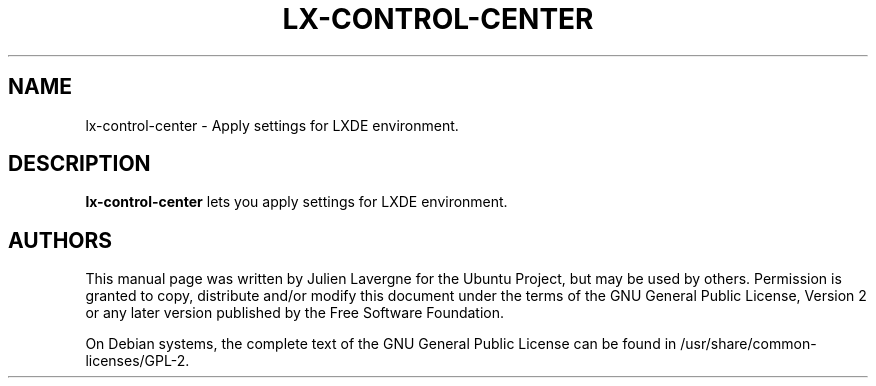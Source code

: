 .TH LX-CONTROL-CENTER 1 "November 2016"

.SH NAME
lx-control-center \- Apply settings for LXDE environment.

.SH DESCRIPTION
.B lx-control-center
lets you apply settings for LXDE environment.

.SH AUTHORS
This manual page was written by Julien Lavergne for the Ubuntu Project, but may be used by others. Permission is granted to copy, distribute and/or modify this document under the terms of the GNU General Public License, Version 2 or any later version published by the Free Software Foundation.

On Debian systems, the complete text of the GNU General Public License can be found in /usr/share/common-licenses/GPL-2.
